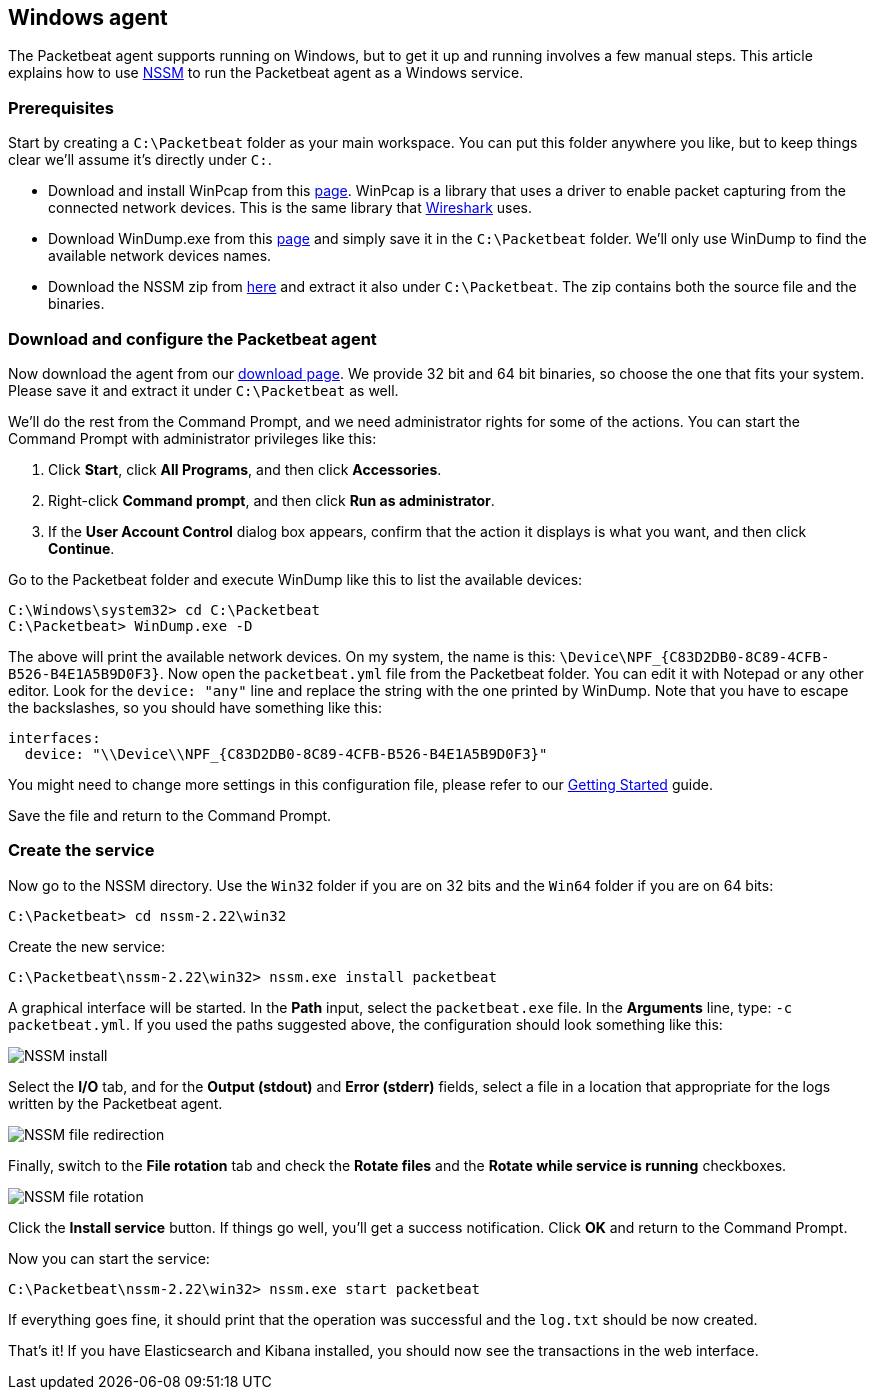
== Windows agent

The Packetbeat agent supports running on Windows, but to get it up and running
involves a few manual steps. This article explains how to use
http://nssm.cc/[NSSM] to run the Packetbeat agent as a Windows service.

=== Prerequisites

Start by creating a `C:\Packetbeat` folder as your main workspace. You can put
this folder anywhere you like, but to keep things clear we'll assume it's directly
under `C:`.

* Download and install WinPcap from this
  http://www.winpcap.org/install/default.htm[page]. WinPcap is a library that
  uses a driver to enable packet capturing from the connected network devices.
  This is the same library that http://wireshark.org[Wireshark] uses.

* Download WinDump.exe from this
  http://www.winpcap.org/windump/install/default.htm[page] and simply save it
  in the `C:\Packetbeat` folder. We'll only use WinDump to find the available
  network devices names.

* Download the NSSM zip from http://nssm.cc/download[here] and extract it
  also under `C:\Packetbeat`. The zip contains both the source file and the binaries.

=== Download and configure the Packetbeat agent

////
TODO: Update download page link.
////

Now download the agent from our http://packetbeat.com/download[download page].
We provide 32 bit and 64 bit binaries, so choose the one that fits your
system. Please save it and extract it under `C:\Packetbeat` as well.

We'll do the rest from the Command Prompt, and we need administrator rights for
some of the actions. You can start the Command Prompt with administrator privileges
like this:

1. Click *Start*, click *All Programs*, and then click *Accessories*.
2. Right-click *Command prompt*, and then click *Run as administrator*.
3. If the *User Account Control* dialog box appears, confirm that the action it
   displays is what you want, and then click *Continue*.

Go to the Packetbeat folder and execute WinDump like this to list the available
devices:

[source,shell]
-----------------------------------------------
C:\Windows\system32> cd C:\Packetbeat
C:\Packetbeat> WinDump.exe -D
-----------------------------------------------

The above will print the available network devices. On my system, the name is
this: `\Device\NPF_{C83D2DB0-8C89-4CFB-B526-B4E1A5B9D0F3}`. Now open the
`packetbeat.yml` file from the Packetbeat folder. You can edit it with
Notepad or any other editor. Look for the `device: "any"` line and replace
the string with the one printed by WinDump. Note that you have to escape the
backslashes, so you should have something like this:

[source,yaml]
-----------------------------------------------
interfaces:
  device: "\\Device\\NPF_{C83D2DB0-8C89-4CFB-B526-B4E1A5B9D0F3}"
-----------------------------------------------

You might need to change more settings in this configuration file, please
refer to our <<packetbeat-getting-started,Getting Started>> guide.

Save the file and return to the Command Prompt.

=== Create the service

Now go to the NSSM directory. Use the `Win32` folder if you are on 32 bits and
the `Win64` folder if you are on 64 bits:

[source,shell]
-----------------------------------------------
C:\Packetbeat> cd nssm-2.22\win32
-----------------------------------------------

Create the new service:

[source,shell]
-----------------------------------------------
C:\Packetbeat\nssm-2.22\win32> nssm.exe install packetbeat
-----------------------------------------------

A graphical interface will be started. In the *Path* input, select the
`packetbeat.exe` file. In the *Arguments* line, type: `-c packetbeat.yml`. If
you used the paths suggested above, the configuration should look something like
this:

image:./images/nssm_install.png[NSSM install]

Select the *I/O* tab, and for the *Output (stdout)* and *Error (stderr)*
fields, select a file in a location that appropriate for the logs written by
the Packetbeat agent.

image:./images/nssm_install_file_redirection.png[NSSM file redirection]

Finally, switch to the *File rotation* tab and check the *Rotate files* and
the *Rotate while service is running* checkboxes.

image:./images/nssm_install_file_rotation.png)[NSSM file rotation]

Click the *Install service* button. If things go well, you'll get a success
notification. Click *OK* and return to the Command Prompt.

Now you can start the service:

[source,shell]
-----------------------------------------------
C:\Packetbeat\nssm-2.22\win32> nssm.exe start packetbeat
-----------------------------------------------

If everything goes fine, it should print that the operation was successful and
the `log.txt` should be now created.

That's it! If you have Elasticsearch and Kibana installed, you should now see
the transactions in the web interface.

